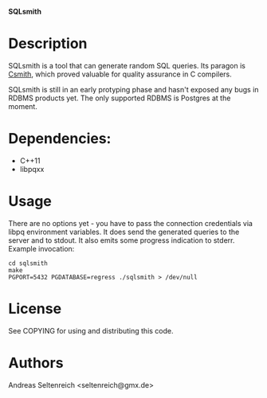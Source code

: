 *SQLsmith*

* Description
SQLsmith is a tool that can generate random SQL queries.  Its paragon
is [[https://embed.cs.utah.edu/csmith/][Csmith]], which proved valuable for quality assurance in C compilers.

SQLsmith is still in an early protyping phase and hasn't exposed any
bugs in RDBMS products yet.  The only supported RDBMS is Postgres at
the moment.

* Dependencies:
- C++11
- libpqxx

* Usage
There are no options yet - you have to pass the connection credentials
via libpq environment variables.  It does send the generated queries
to the server and to stdout.  It also emits some progress indication
to stderr.  Example invocation:

: cd sqlsmith
: make
: PGPORT=5432 PGDATABASE=regress ./sqlsmith > /dev/null

* License

See COPYING for using and distributing this code.

* Authors

Andreas Seltenreich <seltenreich@gmx.de>
